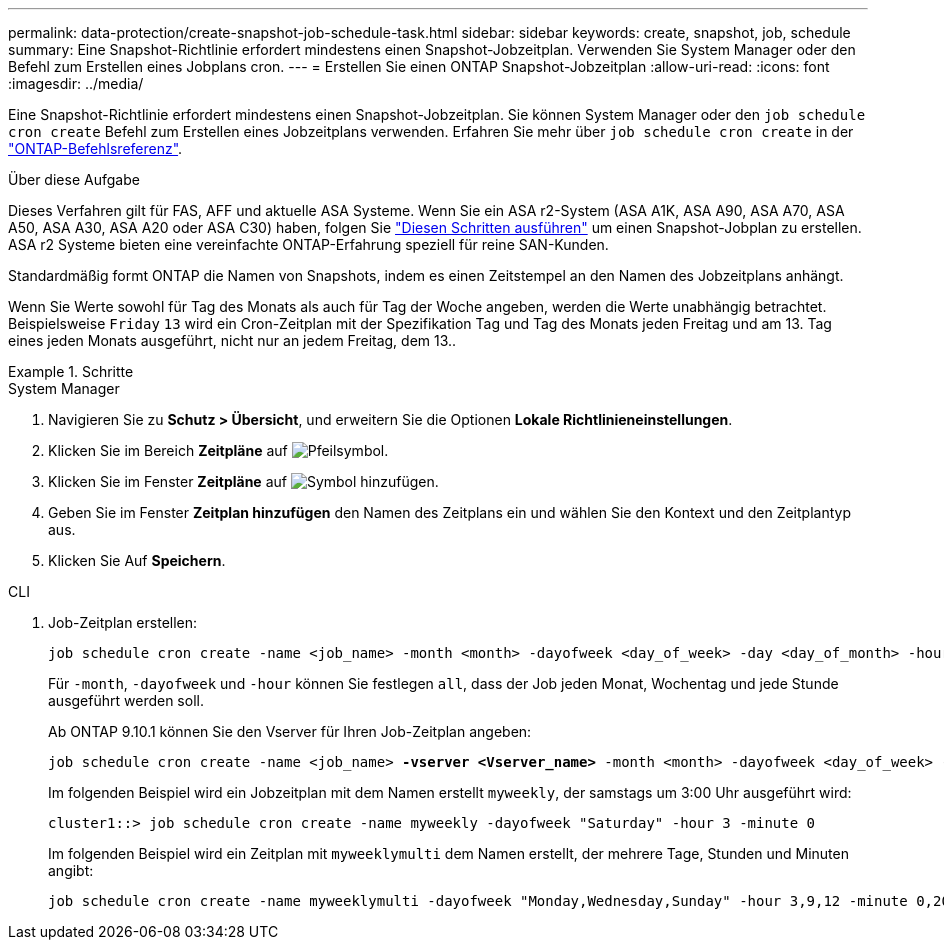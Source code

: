 ---
permalink: data-protection/create-snapshot-job-schedule-task.html 
sidebar: sidebar 
keywords: create, snapshot, job, schedule 
summary: Eine Snapshot-Richtlinie erfordert mindestens einen Snapshot-Jobzeitplan. Verwenden Sie System Manager oder den Befehl zum Erstellen eines Jobplans cron. 
---
= Erstellen Sie einen ONTAP Snapshot-Jobzeitplan
:allow-uri-read: 
:icons: font
:imagesdir: ../media/


[role="lead"]
Eine Snapshot-Richtlinie erfordert mindestens einen Snapshot-Jobzeitplan. Sie können System Manager oder den `job schedule cron create` Befehl zum Erstellen eines Jobzeitplans verwenden. Erfahren Sie mehr über `job schedule cron create` in der link:https://docs.netapp.com/us-en/ontap-cli/job-schedule-cron-create.html["ONTAP-Befehlsreferenz"^].

.Über diese Aufgabe
Dieses Verfahren gilt für FAS, AFF und aktuelle ASA Systeme. Wenn Sie ein ASA r2-System (ASA A1K, ASA A90, ASA A70, ASA A50, ASA A30, ASA A20 oder ASA C30) haben, folgen Sie link:https://docs.netapp.com/us-en/asa-r2/data-protection/policies-schedules.html#create-a-new-protection-policy-schedule["Diesen Schritten ausführen"^] um einen Snapshot-Jobplan zu erstellen. ASA r2 Systeme bieten eine vereinfachte ONTAP-Erfahrung speziell für reine SAN-Kunden.

Standardmäßig formt ONTAP die Namen von Snapshots, indem es einen Zeitstempel an den Namen des Jobzeitplans anhängt.

Wenn Sie Werte sowohl für Tag des Monats als auch für Tag der Woche angeben, werden die Werte unabhängig betrachtet. Beispielsweise `Friday` `13` wird ein Cron-Zeitplan mit der Spezifikation Tag und Tag des Monats jeden Freitag und am 13. Tag eines jeden Monats ausgeführt, nicht nur an jedem Freitag, dem 13..

.Schritte
[role="tabbed-block"]
====
.System Manager
--
. Navigieren Sie zu *Schutz > Übersicht*, und erweitern Sie die Optionen *Lokale Richtlinieneinstellungen*.
. Klicken Sie im Bereich *Zeitpläne* auf image:icon_arrow.gif["Pfeilsymbol"].
. Klicken Sie im Fenster *Zeitpläne* auf image:icon_add.gif["Symbol hinzufügen"].
. Geben Sie im Fenster *Zeitplan hinzufügen* den Namen des Zeitplans ein und wählen Sie den Kontext und den Zeitplantyp aus.
. Klicken Sie Auf *Speichern*.


--
.CLI
--
. Job-Zeitplan erstellen:
+
[source, cli]
----
job schedule cron create -name <job_name> -month <month> -dayofweek <day_of_week> -day <day_of_month> -hour <hour> -minute <minute>
----
+
Für `-month`, `-dayofweek` und `-hour` können Sie festlegen `all`, dass der Job jeden Monat, Wochentag und jede Stunde ausgeführt werden soll.

+
Ab ONTAP 9.10.1 können Sie den Vserver für Ihren Job-Zeitplan angeben:

+
[listing, subs="+quotes"]
----
job schedule cron create -name <job_name> *-vserver <Vserver_name>* -month <month> -dayofweek <day_of_week> -day <day_of_month> -hour <hour> -minute <minute>
----
+
Im folgenden Beispiel wird ein Jobzeitplan mit dem Namen erstellt `myweekly`, der samstags um 3:00 Uhr ausgeführt wird:

+
[listing]
----
cluster1::> job schedule cron create -name myweekly -dayofweek "Saturday" -hour 3 -minute 0
----
+
Im folgenden Beispiel wird ein Zeitplan mit `myweeklymulti` dem Namen erstellt, der mehrere Tage, Stunden und Minuten angibt:

+
[listing]
----
job schedule cron create -name myweeklymulti -dayofweek "Monday,Wednesday,Sunday" -hour 3,9,12 -minute 0,20,50
----


--
====